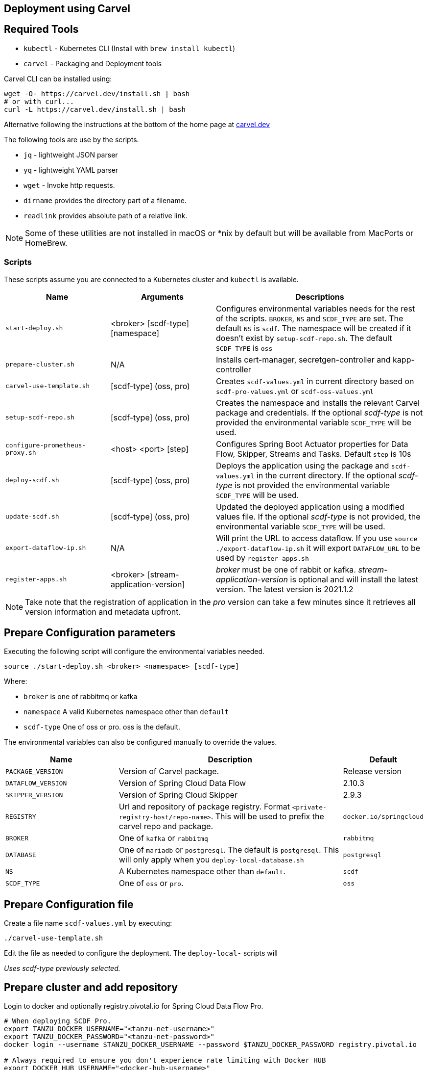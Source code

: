 :source-highlighter: rouge
[[configuration-carvel]]
== Deployment using Carvel

== Required Tools

* `kubectl` - Kubernetes CLI (Install with `brew install kubectl`)
* `carvel` - Packaging and Deployment tools

Carvel CLI can be installed using:

[source,shell]
....
wget -O- https://carvel.dev/install.sh | bash
# or with curl...
curl -L https://carvel.dev/install.sh | bash
....

Alternative following the instructions at the bottom of the home page at link:https://carvel.dev/[carvel.dev]

The following tools are use by the scripts.

* `jq` - lightweight JSON parser
* `yq` - lightweight YAML parser
* `wget` - Invoke http requests.
* `dirname` provides the directory part of a filename.
* `readlink` provides absolute path of a relative link.

NOTE: Some of these utilities are not installed in macOS or *nix by default but will be available from MacPorts or HomeBrew.

=== Scripts

These scripts assume you are connected to a Kubernetes cluster and `kubectl` is available.

[cols="3m,3,6"]
|===
|Name | Arguments |Descriptions

| start-deploy.sh
| <broker> [scdf-type] [namespace]
| Configures environmental variables needs for the rest of the scripts. `BROKER`, `NS` and `SCDF_TYPE` are set. The default `NS` is `scdf`. The namespace will be created if it doesn't exist by `setup-scdf-repo.sh`. The default `SCDF_TYPE` is `oss`

| prepare-cluster.sh
| N/A
| Installs cert-manager, secretgen-controller and kapp-controller

| carvel-use-template.sh
| [scdf-type] (oss, pro)
| Creates `scdf-values.yml` in current directory based on `scdf-pro-values.yml` or `scdf-oss-values.yml`

| setup-scdf-repo.sh
| [scdf-type] (oss, pro)
| Creates the namespace and installs the relevant Carvel package and credentials. If the optional _scdf-type_ is not provided the environmental variable `SCDF_TYPE` will be used.

| configure-prometheus-proxy.sh
| <host> <port> [step]
| Configures Spring Boot Actuator properties for Data Flow, Skipper, Streams and Tasks. Default `step` is 10s

| deploy-scdf.sh
| [scdf-type] (oss, pro)
| Deploys the application using the package and `scdf-values.yml` in the current directory.
If the optional _scdf-type_ is not provided the environmental variable `SCDF_TYPE` will be used.

| update-scdf.sh
| [scdf-type] (oss, pro)
| Updated the deployed application using a modified values file.
If the optional _scdf-type_ is not provided, the environmental variable `SCDF_TYPE` will be used.

| export-dataflow-ip.sh
| N/A
| Will print the URL to access dataflow. If you use `source ./export-dataflow-ip.sh` it will export `DATAFLOW_URL` to be used by `register-apps.sh`

| register-apps.sh
| <broker> [stream-application-version]
| _broker_ must be one of rabbit or kafka.
_stream-application-version_ is optional and will install the latest version. The latest version is 2021.1.2
|===

NOTE: Take note that the registration of application in the _pro_ version can take a few minutes since it retrieves all version information and metadata upfront.

== Prepare Configuration parameters

Executing the following script will configure the environmental variables needed.

[source,shell]
....
source ./start-deploy.sh <broker> <namespace> [scdf-type]
....

Where:

* `broker` is one of rabbitmq or kafka
* `namespace` A valid Kubernetes namespace other than `default`
* `scdf-type` One of oss or pro. oss is the default.


The environmental variables can also be configured manually to override the values.

[cols="3m,6,2"]
|===
|Name |Description|Default

|PACKAGE_VERSION
|Version of Carvel package.
| Release version

|DATAFLOW_VERSION
|Version of Spring Cloud Data Flow
|2.10.3

|SKIPPER_VERSION
|Version of Spring Cloud Skipper
|2.9.3

|REGISTRY
|Url and repository of package registry. Format `<private-registry-host/repo-name>`. This will be used to prefix the carvel repo and package.
| `docker.io/springcloud`

| BROKER
| One of `kafka` or `rabbitmq`
| `rabbitmq`

| DATABASE
| One of `mariadb` or `postgresql`. The default is `postgresql`. This will only apply when you `deploy-local-database.sh`
|`postgresql`

| NS
| A Kubernetes namespace other than `default`.
| `scdf`

| SCDF_TYPE
| One of `oss` or `pro`.
| `oss`

|===

== Prepare Configuration file

Create a file name `scdf-values.yml` by executing:

[source,shell]
....
./carvel-use-template.sh
....

Edit the file as needed to configure the deployment. The `deploy-local-` scripts will

_Uses scdf-type previously selected._

== Prepare cluster and add repository

Login to docker and optionally registry.pivotal.io for Spring Cloud Data Flow Pro.

[source,shell]
....
# When deploying SCDF Pro.
export TANZU_DOCKER_USERNAME="<tanzu-net-username>"
export TANZU_DOCKER_PASSWORD="<tanzu-net-password>"
docker login --username $TANZU_DOCKER_USERNAME --password $TANZU_DOCKER_PASSWORD registry.pivotal.io

# Always required to ensure you don't experience rate limiting with Docker HUB
export DOCKER_HUB_USERNAME="<docker-hub-username>"
export DOCKER_HUB_PASSWORD="<docker-hub-password>"
docker login --username $DOCKER_HUB_USERNAME --password $DOCKER_HUB_PASSWORD index.docker.io
....

Install carvel kapp-controller, secretgen-controller and certmanager

[source,shell]
....
./prepare-cluster.sh
....

Load scdf repo package for the _scdf-type_
[source,shell]
....
./setup-scdf-repo.sh
....

== Install supporting services

In a production environment you should be using supported database and broker services or operators along with shared observability tools.

For local development or demonstration the following can be used to install database, broker and prometheus.

=== Deploy local database.

[source,shell]
....
./deploy-local-database.sh <database>  # <1>
....
<1> `database` must be one of `postgresql` or `mariadb`. Default is postgresql or configure in `DATABASE` using `start-deploy.sh`.

NOTE: This script updates `scdf-values.yml` with the correct secret name.

=== Deploy local message broker.
[source,shell]
....
./deploy-local-broker.sh
....

=== Deploy local Prometheus and proxy.
[source,shell]
....
./deploy-local-prometheus.sh
....

_This script also configures the Grafana endpoint in `scdf-values.yml`_

=== Configure Prometheus proxy

In the case where and existing prometheus and prometheus proxy is deployed the proxy can be configured using:

[source,shell]
....
./configure-prometheus-proxy.sh <host> <port> [step]
....

== Deploy Spring Cloud Data Flow

[source,shell]
....
./deploy-scdf.sh
# This should display Dataflow URL: <url-to-access-dataflow>
source ./export-dataflow-ip.sh
./register-apps.sh
....

== Update deployed application.

You can modify the values file used during installation and then update the deployment using `update-scdf.sh`
